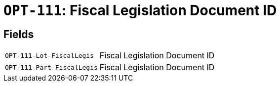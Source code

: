 = `OPT-111`: Fiscal Legislation Document ID
:navtitle: Business Terms

[horizontal]

== Fields
[horizontal]
  `OPT-111-Lot-FiscalLegis`:: Fiscal Legislation Document ID
  `OPT-111-Part-FiscalLegis`:: Fiscal Legislation Document ID
